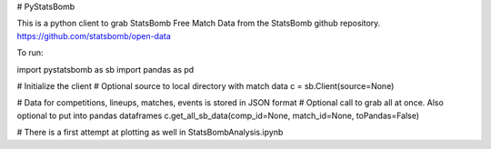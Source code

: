 # PyStatsBomb

This is a python client to grab StatsBomb Free Match Data from the StatsBomb github repository. https://github.com/statsbomb/open-data

To run:

import pystatsbomb as sb
import pandas as pd

# Initialize the client
# Optional source to local directory with match data
c = sb.Client(source=None)  

# Data for competitions, lineups, matches, events is stored in JSON format
# Optional call to grab all at once. Also optional to put into pandas dataframes
c.get_all_sb_data(comp_id=None, match_id=None, toPandas=False)


# There is a first attempt at plotting as well in StatsBombAnalysis.ipynb